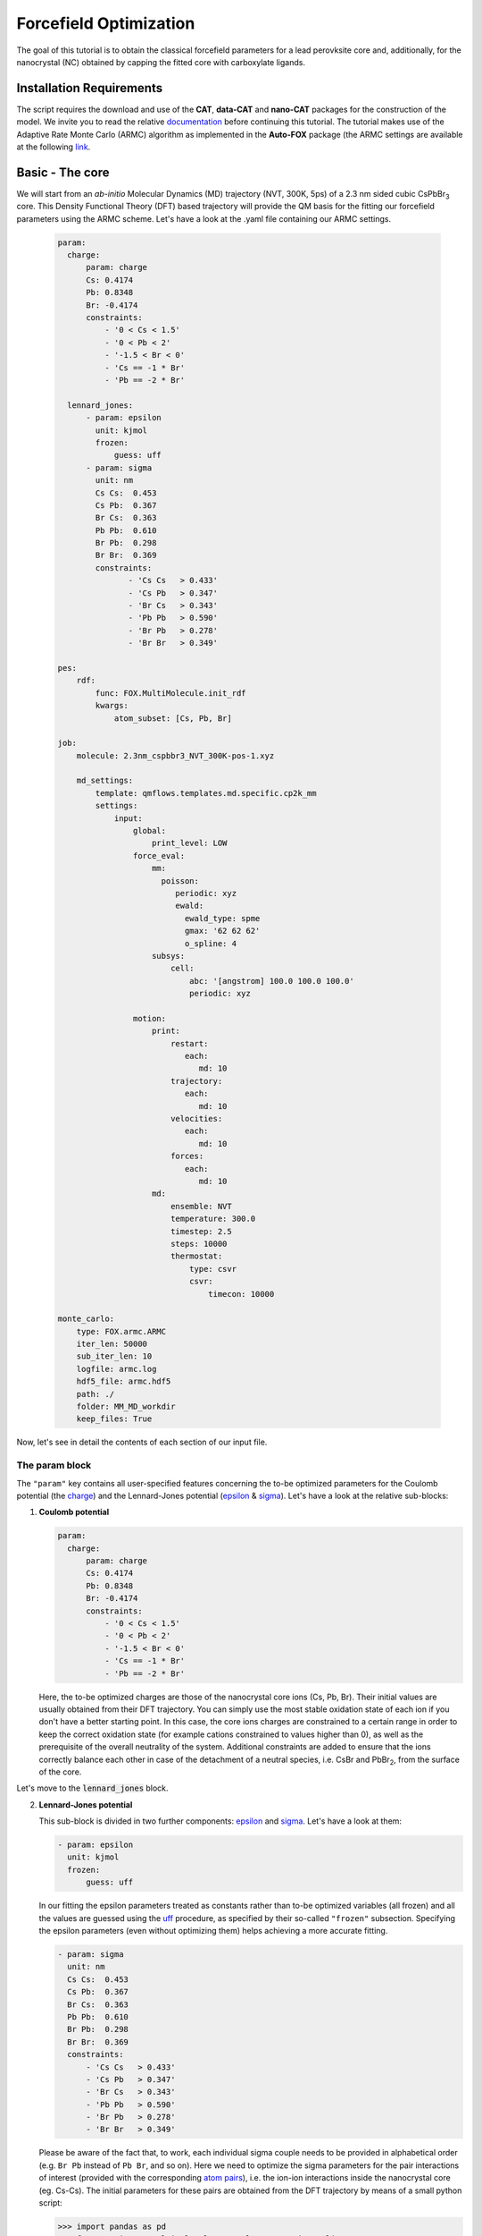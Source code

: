 .. _fitting:

Forcefield Optimization
=======================
The goal of this tutorial is to obtain the classical forcefield parameters for a lead perovksite core and, additionally, for the nanocrystal (NC) obtained by capping the fitted core with carboxylate ligands.

Installation Requirements
-------------------------
The script requires the download and use of the **CAT**, **data-CAT** and **nano-CAT** packages for the construction of the model. We invite you to read the relative `documentation <https://cat.readthedocs.io/en/latest/0_documentation.html#cat-documentation>`__ before continuing this tutorial. The tutorial makes use of the Adaptive Rate Monte Carlo (ARMC) algorithm as implemented in the **Auto-FOX** package (the ARMC settings are available at the following `link <https://auto-fox.readthedocs.io/en/latest/4_monte_carlo.html>`__.

Basic - The core
----------------

We will start from an *ab-initio* Molecular Dynamics (MD) trajectory (NVT, 300K, 5ps) of a 2.3 nm sided cubic CsPbBr\ :sub:`3`\  core. This Density Functional Theory (DFT) based trajectory will provide the QM basis for the fitting our forcefield parameters using the ARMC scheme. Let's have a look at the .yaml file containing our ARMC settings.

    .. code:: yaml
    
        param:
          charge:
              param: charge
              Cs: 0.4174
              Pb: 0.8348
              Br: -0.4174
              constraints:
                  - '0 < Cs < 1.5'
                  - '0 < Pb < 2'
                  - '-1.5 < Br < 0'
                  - 'Cs == -1 * Br'
                  - 'Pb == -2 * Br'

          lennard_jones:
              - param: epsilon
                unit: kjmol
                frozen: 
                    guess: uff
              - param: sigma
                unit: nm
                Cs Cs:  0.453
                Cs Pb:  0.367
                Br Cs:  0.363
                Pb Pb:  0.610
                Br Pb:  0.298
                Br Br:  0.369
                constraints:
                       - 'Cs Cs   > 0.433'
                       - 'Cs Pb   > 0.347'
                       - 'Br Cs   > 0.343'
                       - 'Pb Pb   > 0.590'
                       - 'Br Pb   > 0.278'
                       - 'Br Br   > 0.349'
  
        pes:
            rdf:
                func: FOX.MultiMolecule.init_rdf
                kwargs:
                    atom_subset: [Cs, Pb, Br]
    
        job:
            molecule: 2.3nm_cspbbr3_NVT_300K-pos-1.xyz
        
            md_settings:
                template: qmflows.templates.md.specific.cp2k_mm
                settings:
                    input:
                        global:
                            print_level: LOW
                        force_eval:
                            mm:
                              poisson:
                                 periodic: xyz
                                 ewald:
                                   ewald_type: spme
                                   gmax: '62 62 62'
                                   o_spline: 4
                            subsys:
                                cell:
                                    abc: '[angstrom] 100.0 100.0 100.0'
                                    periodic: xyz
        
                        motion:
                            print:
                                restart:
                                   each:
                                      md: 10
                                trajectory:
                                   each:
                                      md: 10
                                velocities:
                                   each:
                                      md: 10
                                forces:
                                   each:
                                      md: 10
                            md:
                                ensemble: NVT
                                temperature: 300.0
                                timestep: 2.5
                                steps: 10000
                                thermostat:
                                    type: csvr
                                    csvr:
                                        timecon: 10000
        
        monte_carlo:
            type: FOX.armc.ARMC
            iter_len: 50000
            sub_iter_len: 10
            logfile: armc.log
            hdf5_file: armc.hdf5
            path: ./
            folder: MM_MD_workdir
            keep_files: True

Now, let's see in detail the contents of each section of our input file.

The param block
^^^^^^^^^^^^^^^
The ``"param"`` key contains all user-specified features concerning the to-be optimized parameters for the Coulomb potential (the charge_)
and the Lennard-Jones potential (epsilon_ & sigma_). Let's have a look at the relative sub-blocks:

1.  **Coulomb potential**

    .. code:: yaml
    
        param:
          charge:
              param: charge
              Cs: 0.4174
              Pb: 0.8348
              Br: -0.4174
              constraints:
                  - '0 < Cs < 1.5'
                  - '0 < Pb < 2'
                  - '-1.5 < Br < 0'
                  - 'Cs == -1 * Br'
                  - 'Pb == -2 * Br'

    Here, the to-be optimized charges are those of the nanocrystal core ions (Cs, Pb, Br). Their initial values are usually obtained from their DFT trajectory. You can simply use the most stable oxidation state of each ion if you don't have a better starting point.
    In this case, the core ions charges are constrained to a certain range in order to keep the correct oxidation state (for example cations constrained to values higher than 0), as well as the prerequisite of the overall neutrality of the system. Additional constraints are added to ensure that the ions correctly balance each other in case of the detachment of a neutral species, i.e. CsBr and PbBr\ :sub:`2`\, from the surface of the core.

Let's move to the :code:`lennard_jones` block.

2.  **Lennard-Jones potential**

    This sub-block is divided in two further components: epsilon_ and sigma_. Let's have a look at them:

    .. code:: yaml

            - param: epsilon
              unit: kjmol
              frozen:
                  guess: uff
                  
    In our fitting the epsilon parameters treated as constants rather than to-be optimized variables (all frozen) and all the values are guessed using
    the `uff <https://auto-fox.readthedocs.io/en/latest/4_monte_carlo.html#parameter-guessing>`_ procedure, as specified by their so-called ``"frozen"`` subsection. Specifying the epsilon parameters (even without optimizing them) helps achieving a more accurate fitting.

    .. code:: yaml

            - param: sigma
              unit: nm
              Cs Cs:  0.453
              Cs Pb:  0.367
              Br Cs:  0.363
              Pb Pb:  0.610
              Br Pb:  0.298
              Br Br:  0.369
              constraints:
                  - 'Cs Cs   > 0.433'
                  - 'Cs Pb   > 0.347'
                  - 'Br Cs   > 0.343'
                  - 'Pb Pb   > 0.590'
                  - 'Br Pb   > 0.278'
                  - 'Br Br   > 0.349'
                  
    Please be aware of the fact that, to work, each individual sigma couple needs to be provided in alphabetical order (e.g. ``Br Pb`` instead of ``Pb Br``, and so on). Here we need to optimize the sigma parameters for the pair interactions of interest (provided with the corresponding `atom pairs <https://manual.cp2k.org/trunk/CP2K_INPUT/FORCE_EVAL/MM/FORCEFIELD/NONBONDED/LENNARD-JONES.html#list_ATOMS>`_), i.e.
    the ion-ion interactions inside the nanocrystal core (eg. Cs-Cs).
    The initial parameters for these pairs are obtained from the DFT trajectory by means of a small python script:

    .. code:: python

        >>> import pandas as pd
        >>> from FOX import MultiMolecule, example_xyz, estimate_lj

        >>> xyz_file: str = '2.3nm_cspbbr3_NVT_300K-pos-1.xyz' # path of DFT trajectory
        >>> atom_subset = ['Cs', 'Pb', 'Br'] # core ions

        >>> mol = MultiMolecule.from_xyz(xyz_file)
        >>> rdf: pd.DataFrame = mol.init_rdf(atom_subset=atom_subset)
        >>> param: pd.DataFrame = estimate_lj(rdf)

        >>> print(param)

The output should then look like this:

    .. code:: yaml

                    epsilon  sigma
       Atom pairs
       Cs Cs       0.683841   4.40
       Cs Pb       0.955072   3.70
       Cs Br       1.058045   2.95
       Pb Pb       1.044792   5.30
       Pb Br       1.474410   2.55
       Br Br       0.851541   3.35

The script provides the sigma values in Angstrom so we divided them by 10 to obtain the corresponding values in nm.
In order to avoid atoms getting too close one from each other, we constrained the sigma parameters to be higher than a minimal value (choosen to be exactly 0.02 nm lower than the initial value).

The pes block
^^^^^^^^^^^^^
The `pes <https://auto-fox.readthedocs.io/en/latest/4_monte_carlo_args.html?highlight=rtf#pes>`_ block contains the setting and descriptors aimed at the construction of the Potential Energy Surface (PES) of the atoms we aim to fit, specified in the kwargs_ subsection. We chose to calculate their radial distribution function (rdf_).

    .. code:: yaml
    
        pes:
            rdf:
                func: FOX.MultiMolecule.init_rdf
                kwargs:
                    atom_subset: [Cs, Pb, Br]
                    

The job block
^^^^^^^^^^^^^
The `job <https://auto-fox.readthedocs.io/en/latest/4_monte_carlo_args.html?highlight=job#job>`_ section is divided into two subsections:

    * ``molecule``, containing the reference .xyz file with the reference QM rdf;
    * ``md_settings``, specifying the the settings of the calculation we want to perform (in our case the MD simulations).     

    .. code:: yaml
    
        job:
            molecule: 2.3nm_cspbbr3_NVT_300K-pos-1.xyz
        
            md_settings:
                template: qmflows.templates.md.specific.cp2k_mm
                settings:
                    input:
                        global:
                            print_level: LOW
                        force_eval:
                            mm:
                              poisson:
                                 periodic: xyz
                                 ewald:
                                   ewald_type: spme
                                   gmax: '62 62 62'
                                   o_spline: 4
                            subsys:
                                cell:
                                    abc: '[angstrom] 100.0 100.0 100.0'
                                    periodic: xyz
        
                        motion:
                            print:
                                restart:
                                   each:
                                      md: 10
                                trajectory:
                                   each:
                                      md: 10
                                velocities:
                                   each:
                                      md: 10
                                forces:
                                   each:
                                      md: 10
                            md:
                                ensemble: NVT
                                temperature: 300.0
                                timestep: 2.5
                                steps: 10000
                                thermostat:
                                    type: csvr
                                    csvr:
                                        timecon: 10000


This section containts the actual parameters that will figure in the CP2K input file: for further inquiries on the keywords, we invite you to refer to the relative `documentation <https://manual.cp2k.org/cp2k-7_1-branch/CP2K_INPUT.html>`_. These parameters can be tailored according to need: for example, in our case, we tailored the MDs to improve the visualization of the grid by adjusting the value of ``gmax`` to the dimension of our cubic cell (whose periodic parameters are thus provided as ``abc``) and we chose which properties - the trajectory, velocities and forces - to print over each MD run depending on the future calculations we aimed to perform. Moreover, we performed NVT MD simulations on systems at room temperature and, in the absence of organic molecules, we opted for 2.5 fs integration timesteps. 

The monte_carlo block
^^^^^^^^^^^^^^^^^^^^^
The `monte_carlo <https://auto-fox.readthedocs.io/en/latest/4_monte_carlo_args.html?highlight=md_settings#monte-carlo>`_ block contains all the settings required to operate the Monte Carlo procedure (in our case, we are making use of the `Adaptive Rate Monte Carlo <https://auto-fox.readthedocs.io/en/latest/4_monte_carlo.html#addaptive-rate-monte-carlo>`_ algorithm), including the total number of iterations and sub_iterations in the procedure, the name and path of the logfile containing the summary of the performed jobs and their respective errors calculated through a comparison with our chosen PES descriptor (rdf), the paths of the working directory and whether or not the directories containing the single MD jobs are being kept in the main working directory (``keep_files: True`` or ``False``).

    .. code:: yaml
    
        monte_carlo:
            type: FOX.armc.ARMC
            iter_len: 50000
            sub_iter_len: 10
            logfile: armc.log
            hdf5_file: armc.hdf5
            path: ./
            folder: MM_MD_workdir
            keep_files: True

We will thus perform the fitting procedure by opening our conda environment containing **Auto-FOX** and computing the command prompt ``init_armc settings.yaml``.
Once we obtain reliable parameters for the core (i.e. when the comparison between our reference function, the MM radial distribution function calculated with the fitted parameters, and the QM-computed radial distribution function displays a very low error), it is possible to move to the fitting of more complex models.

Advanced - The nanocrystal
--------------------------
We will now move to fitting the forcefield parameters for the nanocrystal (NC) obtained by capping our - now fitted - CsPbBr\ :sub:`3`\ core with carboxylate ligands (see `tutorial <https://nanotutorials.readthedocs.io/en/latest/1_build_qd.html>`_ for the Quantum Dot construction using **CAT**).
The construction of a forcefield for a Quantum Dot (QD) is a bit more challenging than the forcefield of its "naked" core, because it requires additional parameters to achieve a proper description of:

    * the ion-ion interactions inside the nanocrystal core;
    * the ligand anchoring group-core ions interactions at the nanocrystal surface.
    
The third "category" of parameters, accounting for the organic ligands, are commonly available in literature and we thus won't need to fit them.
We will first of all need to build a new .yaml input for the forcefield fitting of the parameters of the NC obtained by capping the fitted CsPbBr_3 core with acetate ligands. Let's have a brief look at the new input file.

    .. code:: yaml
    
        param:
            charge:
                param: charge
                Cs: 0.4
                Pb: 0.8
                Br: -0.4
                C2O3: 0.25
                O2D2: -0.275
                constraints:
                    - '0 < Cs < 1.5'
                    - '0 < Pb < 2'
                    - '-1.5 < Br < 0'
                    - 'Cs == -1 * $LIGAND'
                    - 'Pb == -2 * $LIGAND'
                    - 'Cs == -1 * Br'
                    - 'Pb == -2 * Br'
        
            lennard_jones:
                - param: epsilon
                  unit: kjmol
                  frozen:
                      guess: uff
                - param: sigma
                  unit: nm
                  Cs Cs:  0.433
                  Cs Pb:  0.362
                  Br Cs:  0.389
                  Pb Pb:  0.636
                  Br Pb:  0.316
                  Br Br:  0.369
                  C2O3 Cs: 0.437
                  C2O3 Pb: 0.348
                  Br C2O3: 0.383
                  Cs O2D2: 0.331
                  O2D2 Pb: 0.264
                  Br O2D2: 0.369
                  constraints:
                      - 'Cs Cs   > 0.523'
                      - 'Cs Pb   > 0.342'
                      - 'Br Cs   > 0.369'
                      - 'Pb Pb   > 0.616'
                      - 'Br Pb   > 0.296'
                      - 'Br Br   > 0.349'
                      - 'C2O3 Cs > 0.417'
                      - 'C2O3 Pb > 0.328'
                      - 'Br C2O3 > 0.363'
                      - 'Cs O2D2 > 0.311'
                      - 'O2D2 Pb > 0.244'
                      - 'Br O2D2 > 0.349'
                  frozen:
                      C331 Cs: 0.295
                      C331 Pb: 0.265
                      Br C331: 0.305
                      Cs HGA3: 0.255
                      HGA3 Pb: 0.270
                      Br HGA3: 0.235
        
        psf:
            rtf_file: acetate.rtf
            ligand_atoms: [C, O, H]
        
        pes:
            rdf:
                func: FOX.MultiMolecule.init_rdf
                kwargs:
                    atom_subset: [Cs, Pb, Br, O2D2]
        
        job:
            molecule: last5000.xyz
        
            md_settings:
                template: qmflows.templates.md.specific.cp2k_mm
                settings:
                    prm: acetate.prm
                    input:
                        global:
                            print_level: LOW
                        force_eval:
                            mm:
                              poisson:
                                 periodic: xyz
                                 ewald:
                                   ewald_type: spme
                                   gmax: '62 62 62'
                                   o_spline: 4
                            subsys:
                                cell:
                                    abc: '[angstrom] 100.0 100.0 100.0'
                                    periodic: xyz
                        motion:
                            print:
                                cell:
                                   each:
                                      md: 10
                                restart:
                                   each:
                                      md: 10
                                trajectory:
                                   each:
                                      md: 10
                                velocities:
                                   each:
                                      md: 10
                                forces:
                                   each:
                                      md: 10
                            md:
                                ensemble: NVT
                                temperature: 300.0
                                timestep: 1
                                steps: 10000
                                thermostat:
                                    type: csvr
                                    csvr:
                                        timecon: 10000
                                print:
                                    energy:
                                        each:
                                           md: 10
        
        monte_carlo:
            type: FOX.armc.ARMC
            iter_len: 50000
            sub_iter_len: 10
            logfile: armc.log
            hdf5_file: armc.hdf5
            path: ./
            folder: MM_MD_workdir
            keep_files: True

The yaml code above shows a clear resemblance to the one used for the core, except for a few key differences. We hereby provide a brief comparison of their features.

The param block
^^^^^^^^^^^^^^^

    .. code:: yaml
    
        param:
            charge:
                param: charge
                Cs: 0.4
                Pb: 0.8
                Br: -0.4
                C2O3: 0.25
                O2D2: -0.275
                constraints:
                    - '0 < Cs < 1.5'
                    - '0 < Pb < 2'
                    - '-1.5 < Br < 0'
                    - 'Cs == -1 * $LIGAND'
                    - 'Pb == -2 * $LIGAND'
                    - 'Cs == -1 * Br'
                    - 'Pb == -2 * Br'
                    
          
Here, the Coulomb potential sub-block shows both the charges of the nanocrystal core ions (Cs, Pb, Br) and those of the ligand anchoring group atoms (in this specific case, the carboxylate group of the acetate, i.e. C2O3 and O2D2). Their initial values are usually obtained: 
    
    * For the nanocrystal core ions, from the approximated results of the previous fitting procedure used for the inorganic core or from **half** of their most stable oxidation states, in absence of more accurate parameters.
    * For the anchoring group of the ligand, by adjusting the charges (found both in the .yaml input and in the CHARMM .rtf file of the ligand) to achieve the overall charge neutrality of the system. More specifically, the total charge of the ligand needs to equal the charge of the atom it replaces: in this specific case, our ligand is an acetate group, and it thus needs to balance the charge of the Br atom (-0.4). We will provide an example of this procedure in the following section.
    
    .. code:: yaml    
    
            lennard_jones:
                - param: epsilon
                  unit: kjmol
                  frozen:
                      guess: uff
                - param: sigma
                  unit: nm
                  Cs Cs:  0.553
                  Cs Pb:  0.367
                  Br Cs:  0.363
                  Pb Pb:  0.610
                  Br Pb:  0.298
                  Br Br:  0.379
                  C2O3 Cs: 0.437
                  C2O3 Pb: 0.348
                  Br C2O3: 0.383
                  Cs O2D2: 0.331
                  O2D2 Pb: 0.264
                  Br O2D2: 0.369
                  constraints:
                      - 'Cs Cs   > 0.523'
                      - 'Cs Pb   > 0.337'
                      - 'Br Cs   > 0.333'
                      - 'Pb Pb   > 0.580'
                      - 'Br Pb   > 0.268'
                      - 'Br Br   > 0.349'
                      - 'C2O3 Cs > 0.407'
                      - 'C2O3 Pb > 0.318'
                      - 'Br C2O3 > 0.353'
                      - 'Cs O2D2 > 0.301'
                      - 'O2D2 Pb > 0.234'
                      - 'Br O2D2 > 0.339'
                  frozen:
                      C331 Cs: 0.295
                      C331 Pb: 0.265
                      Br C331: 0.305
                      Cs HGA3: 0.255
                      HGA3 Pb: 0.270
                      Br HGA3: 0.235

    In the :code:`lennard_jones` block we will need to optimize the sigma parameters for all the `atom pair <https://manual.cp2k.org/trunk/CP2K_INPUT/FORCE_EVAL/MM/FORCEFIELD/NONBONDED/LENNARD-JONES.html#list_ATOMS>`_ interactions of interest, including both the ion-ion interactions inside the nanocrystal core (eg. Cs-Cs) and the acetate anchoring group-core ions interactions (eg. O2D2-Cs). In addition, the sigmas between the ions in the inorganic core and the ligand atoms which are not in the anchoring group are treated as frozen (non-optimized, constant parameters): their values are thus inserted in the ``"frozen"`` subsection. The initial parameters for these pairs are obtained from the DFT trajectory by means of a small python script:

    .. code:: python

        >>> import pandas as pd
        >>> from FOX import MultiMolecule, example_xyz, estimate_lj

        >>> xyz_file: str = 'last5000.xyz'  # path of DFT trajectory
        >>> atom_subset = ['Cs', 'Pb', 'Br', 'C', 'O', 'H']  # core ions and acetate atoms

        >>> mol = MultiMolecule.from_xyz(xyz_file)
        >>> rdf: pd.DataFrame = mol.init_rdf(atom_subset=atom_subset)
        >>> param: pd.DataFrame = estimate_lj(rdf)

        >>> print(param)


In this case, the output of this python script provides both the sigma values for both to the to-be optimized sigmas and the frozen components. Once again, in order to avoid atoms getting too close one from each other, we constrained the sigma parameters to be 0.02 nm lower than their estimated value: resulting in a smoother fitting procedure.


The psf block
^^^^^^^^^^^^^

The `psf <https://auto-fox.readthedocs.io/en/latest/4_monte_carlo_args.html?highlight=psf#psf>`_ section contains the settings required for the construction of the protein structure files. In our case the required data is the name of the .rtf file and a list identifying the atoms of the ligands.

    .. code:: yaml

        psf:
            rtf_file: acetate.rtf
            ligand_atoms: [C, O, H]
           
The CHARMM .rtf file is used for assigning atom types and charges to ligands. In fact, any information on the ligand which isn't contained in the .yaml input is read from its .rtf file. Let's see an example of its structure in detail for our acetate ligands:

::

  harmm RTF built by MATCH
  *
    22     0
  MASS   122 C2O3  12.01100 C
  MASS   123 C331  12.01100 C
  MASS   124 HGA3  1.008000 H
  MASS   125 O2D2  15.99900 O
  
  AUTO ANGLES DIHE
  
  RESI  LIG   -1.000000
  GROUP
  ATOM C    C331  -0.370000
  ATOM C2   C2O3   0.288746
  ATOM O    O2D2  -0.328684
  ATOM O5   O2D2   0.288746
  ATOM H6   HGA3   0.090000
  ATOM H7   HGA3   0.090000
  ATOM H    HGA3   0.090000
  BOND C2   C
  BOND C    H
  BOND C    H6
  BOND C    H7
  BOND C2   O
  BOND C2   O5
  IMPR C2   C    O    O5
  PATCH FIRST NONE LAST NONE
  
  END

As we can see, this file contains a block indicating the masses of the ligand atoms and one containing their charges. The line ``RESI LIG -1.000000`` highlights the total charge on each ligand, which is the sum of the charges of its constituent atoms (i.e. -0.37 + 0.288746 + (-0.328684) + 0.288746 + 3*0.09 = -1).
Since any information on the ligand which isn't contained in the .yaml input is read from its .rtf file, we can modulate the charge for our anchoring group (``C2O3`` and ``O2D2``) in our yaml input, and they will be overwritten. More specifically, the total charge on each acetate molecule needs to balance the charge we indicated for Br atoms (i.e. ``Br  -0.4``), so that the charge of the system is kept neutral during the replacement. This means that the sum of the charges needs to be adjusted to satisfy the relationship: -0.37 + C2O3 + 2*O2D2 + 3*0.09 = -0.4. We have thus chosen the values ``C2O3  0.25`` and ``O2D2  -0.275`` in the .yaml input because they satisfied these requirements mantaining the correct proportions between the charges of the atoms in the anchoring group.


The job block
^^^^^^^^^^^^^

    .. code:: yaml   

        job:
            molecule: last5000.xyz
        
            md_settings:
                template: qmflows.templates.md.specific.cp2k_mm
                settings:
                    prm: acetate.prm
                    input:
                        global:
                            print_level: LOW
                        force_eval:
                            mm:
                              poisson:
                                 periodic: xyz
                                 ewald:
                                   ewald_type: spme
                                   gmax: '62 62 62'
                                   o_spline: 4
                            subsys:
                                cell:
                                    abc: '[angstrom] 100.0 100.0 100.0'
                                    periodic: xyz
                        motion:
                            print:
                                cell:
                                   each:
                                      md: 10
                                restart:
                                   each:
                                      md: 10
                                trajectory:
                                   each:
                                      md: 10
                                velocities:
                                   each:
                                      md: 10
                                forces:
                                   each:
                                      md: 10
                            md:
                                ensemble: NVT
                                temperature: 300.0
                                timestep: 1
                                steps: 10000
                                thermostat:
                                    type: csvr
                                    csvr:
                                        timecon: 10000
                                print:
                                    energy:
                                        each:
                                           md: 10

The main differences with the previous `job <https://auto-fox.readthedocs.io/en/latest/4_monte_carlo_args.html?highlight=job#job>`_ section are:

1. The presence of the ``settings.prm`` subsection, containing the homonymous file for the ligand;
2. The choice of a 1 fs timestep in the MDs, which is motivated by the need of an appropriate description of the vibration of the organic bonds in the ligands.

The remainder of the sections are structured in a parallel fashion to the previous input. We will once again perform the fitting procedure by opening our conda environment containing **Auto-FOX** and computing the command prompt ``init_armc settings.yaml``.

.. _charge: https://manual.cp2k.org/trunk/CP2K_INPUT/FORCE_EVAL/MM/FORCEFIELD/CHARGE.html#list_CHARGE
.. _epsilon: https://manual.cp2k.org/trunk/CP2K_INPUT/FORCE_EVAL/MM/FORCEFIELD/NONBONDED/LENNARD-JONES.html#list_EPSILON
.. _sigma: https://manual.cp2k.org/trunk/CP2K_INPUT/FORCE_EVAL/MM/FORCEFIELD/NONBONDED/LENNARD-JONES.html#list_SIGMA
.. _kwargs: https://auto-fox.readthedocs.io/en/latest/4_monte_carlo_args.html?highlight=rtf#pes.block.kwargs
.. _rdf: https://auto-fox.readthedocs.io/en/latest/1_rdf.html?highlight=init_rdf#radial-angular-distribution-function

